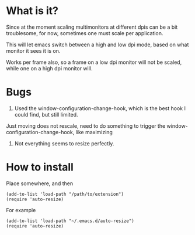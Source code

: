 
* What is it?

Since at the moment scaling multimonitors at different dpis can be a bit troublesome, for now, sometimes one must scale per application.

This will let emacs switch between a high and low dpi mode, based on what monitor it sees it is on.

Works per frame also, so a frame on a low dpi monitor will not be scaled, while one on a high dpi monitor will.

* Bugs
1) Used the window-configuration-change-hook, which is the best hook I could find, but still limited. 
Just moving does not rescale, need to do something to trigger the window-configuration-change-hook, like maximizing
2) Not everything seems to resize perfectly.



* How to install
Place somewhere, and then
#+BEGIN_SRC elisp
(add-to-list 'load-path "/path/to/extension")
(require 'auto-resize)
#+END_SRC
For example
#+BEGIN_SRC elisp
(add-to-list 'load-path "~/.emacs.d/auto-resize")
(require 'auto-resize)
#+END_SRC
